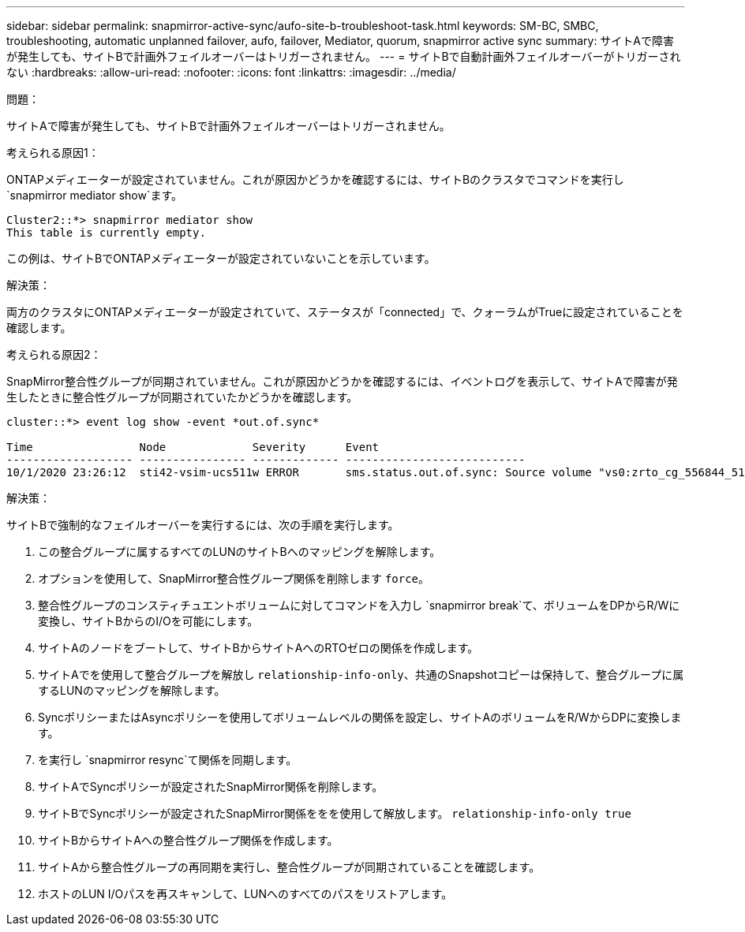 ---
sidebar: sidebar 
permalink: snapmirror-active-sync/aufo-site-b-troubleshoot-task.html 
keywords: SM-BC, SMBC, troubleshooting, automatic unplanned failover, aufo, failover, Mediator, quorum, snapmirror active sync 
summary: サイトAで障害が発生しても、サイトBで計画外フェイルオーバーはトリガーされません。 
---
= サイトBで自動計画外フェイルオーバーがトリガーされない
:hardbreaks:
:allow-uri-read: 
:nofooter: 
:icons: font
:linkattrs: 
:imagesdir: ../media/


.問題：
[role="lead"]
サイトAで障害が発生しても、サイトBで計画外フェイルオーバーはトリガーされません。

.考えられる原因1：
ONTAPメディエーターが設定されていません。これが原因かどうかを確認するには、サイトBのクラスタでコマンドを実行し `snapmirror mediator show`ます。

....
Cluster2::*> snapmirror mediator show
This table is currently empty.
....
この例は、サイトBでONTAPメディエーターが設定されていないことを示しています。

.解決策：
両方のクラスタにONTAPメディエーターが設定されていて、ステータスが「connected」で、クォーラムがTrueに設定されていることを確認します。

.考えられる原因2：
SnapMirror整合性グループが同期されていません。これが原因かどうかを確認するには、イベントログを表示して、サイトAで障害が発生したときに整合性グループが同期されていたかどうかを確認します。

....
cluster::*> event log show -event *out.of.sync*

Time                Node             Severity      Event
------------------- ---------------- ------------- ---------------------------
10/1/2020 23:26:12  sti42-vsim-ucs511w ERROR       sms.status.out.of.sync: Source volume "vs0:zrto_cg_556844_511u_RW1" and destination volume "vs1:zrto_cg_556881_511w_DP1" with relationship UUID "55ab7942-03e5-11eb-ba5a-005056a7dc14" is in "out-of-sync" status due to the following reason: "Transfer failed."
....
.解決策：
サイトBで強制的なフェイルオーバーを実行するには、次の手順を実行します。

. この整合グループに属するすべてのLUNのサイトBへのマッピングを解除します。
. オプションを使用して、SnapMirror整合性グループ関係を削除します `force`。
. 整合性グループのコンスティチュエントボリュームに対してコマンドを入力し `snapmirror break`て、ボリュームをDPからR/Wに変換し、サイトBからのI/Oを可能にします。
. サイトAのノードをブートして、サイトBからサイトAへのRTOゼロの関係を作成します。
. サイトAでを使用して整合グループを解放し `relationship-info-only`、共通のSnapshotコピーは保持して、整合グループに属するLUNのマッピングを解除します。
. SyncポリシーまたはAsyncポリシーを使用してボリュームレベルの関係を設定し、サイトAのボリュームをR/WからDPに変換します。
. を実行し `snapmirror resync`て関係を同期します。
. サイトAでSyncポリシーが設定されたSnapMirror関係を削除します。
. サイトBでSyncポリシーが設定されたSnapMirror関係ををを使用して解放します。 `relationship-info-only true`
. サイトBからサイトAへの整合性グループ関係を作成します。
. サイトAから整合性グループの再同期を実行し、整合性グループが同期されていることを確認します。
. ホストのLUN I/Oパスを再スキャンして、LUNへのすべてのパスをリストアします。

